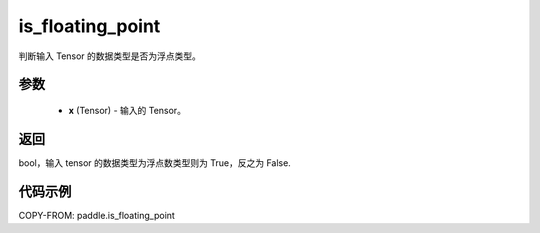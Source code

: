 .. _cn_api_paddle_is_floating_point:

is_floating_point
-------------------------------

.. py:function:: paddle.is_floating_point(x)
判断输入 Tensor 的数据类型是否为浮点类型。

参数
:::::::::

    - **x**  (Tensor) - 输入的 Tensor。

返回
:::::::::

bool，输入 tensor 的数据类型为浮点数类型则为 True，反之为 False.

代码示例
:::::::::

COPY-FROM: paddle.is_floating_point
